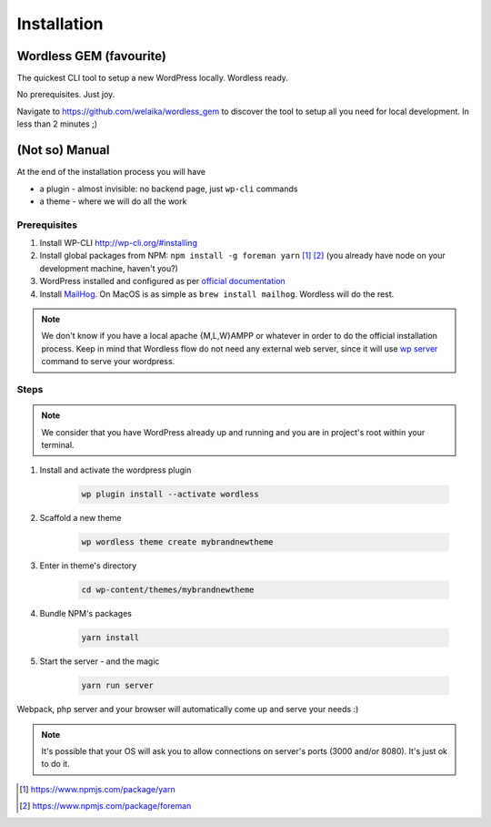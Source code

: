 Installation
============

Wordless GEM (favourite)
########################

The quickest CLI tool to setup a new WordPress locally. Wordless ready.

No prerequisites. Just joy.

Navigate to https://github.com/welaika/wordless_gem to discover the tool to
setup all you need for local development. In less than 2 minutes ;)

(Not so) Manual
###############

At the end of the installation process you will have

* a plugin - almost invisible: no backend page, just ``wp-cli`` commands
* a theme - where we will do all the work

Prerequisites
"""""""""""""

#. Install WP-CLI http://wp-cli.org/#installing
#. Install global packages from NPM: ``npm install -g foreman yarn`` [1]_ [2]_
   (you already have node on your development machine, haven't you?)
#. WordPress installed and configured as per `official documentation`_
#. Install MailHog_. On MacOS is as simple
   as ``brew install mailhog``. Wordless will do the rest.

.. _official documentation: https://codex.wordpress.org/Installing_WordPress
.. _MailHog: https://github.com/mailhog/MailHog

.. note::
    We don't know if you have a local apache {M,L,W}AMPP or whatever in order to
    do the official installation process. Keep in mind that Wordless flow
    do not need any external web server, since it will use `wp server`_ command
    to serve your wordpress.

.. _wp server: https://developer.wordpress.org/cli/commands/server/

.. seealso::
    :ref:`Server`

Steps
"""""

.. note::
    We consider that you have WordPress already up and running and you are in
    project's root within your terminal.

#. Install and activate the wordpress plugin

    .. code-block:: bash

        wp plugin install --activate wordless

#. Scaffold a new theme

    .. code-block:: bash

        wp wordless theme create mybrandnewtheme

#. Enter in theme's directory

    .. code-block:: bash

        cd wp-content/themes/mybrandnewtheme

#. Bundle NPM's packages

    .. code-block:: bash

        yarn install

#. Start the server - and the magic

    .. code-block:: bash

        yarn run server

Webpack, php server and your browser will automatically come up and serve
your needs :)

.. seealso::
    :ref:`Server`

.. note::
    It's possible that your OS will ask you to allow connections on server's
    ports (3000 and/or 8080). It's just ok to do it.

.. [1] https://www.npmjs.com/package/yarn
.. [2] https://www.npmjs.com/package/foreman
